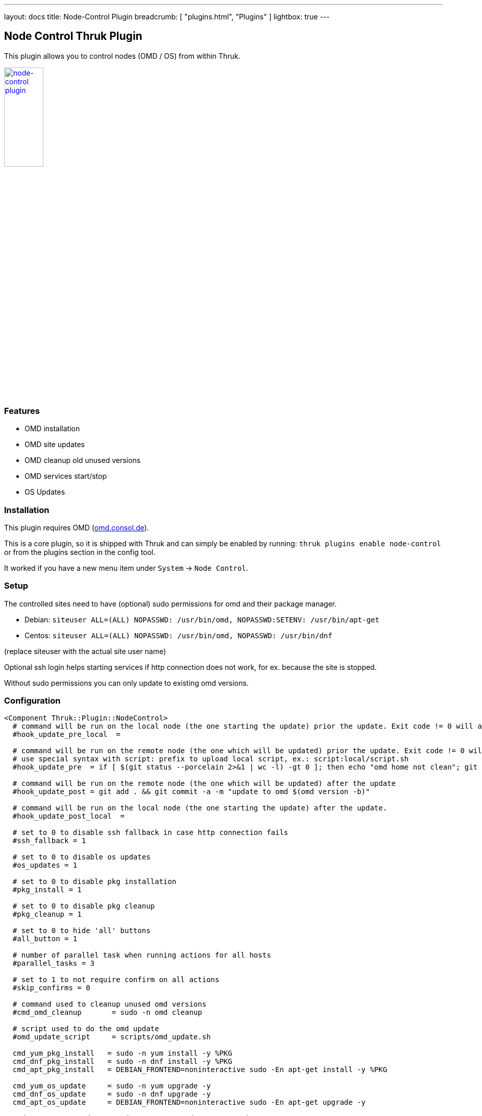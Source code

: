 ---
layout: docs
title: Node-Control Plugin
breadcrumb: [ "plugins.html", "Plugins" ]
lightbox: true
---

## Node Control Thruk Plugin

This plugin allows you to control nodes (OMD / OS) from within Thruk.

++++
<a title="editor" rel="lightbox[plugins]" href="node-control.png"><img src="node-control.png" alt="node-control plugin " width="30%" height="30%" /></a>
<br style="clear: both;">
++++

### Features

- OMD installation
- OMD site updates
- OMD cleanup old unused versions
- OMD services start/stop
- OS Updates

### Installation

This plugin requires OMD (link:https://omd.consol.de[omd.consol.de]).

This is a core plugin, so it is shipped with Thruk and can simply
be enabled by running: `thruk plugins enable node-control` or
from the plugins section in the config tool.

It worked if you have a new menu item under `System` -> `Node Control`.

### Setup

The controlled sites need to have (optional) sudo permissions for omd and their package
manager.

- Debian: `siteuser  ALL=(ALL) NOPASSWD: /usr/bin/omd, NOPASSWD:SETENV: /usr/bin/apt-get`
- Centos: `siteuser  ALL=(ALL) NOPASSWD: /usr/bin/omd, NOPASSWD: /usr/bin/dnf`

(replace siteuser with the actual site user name)

Optional ssh login helps starting services if http connection does not work, for
ex. because the site is stopped.

Without sudo permissions you can only update to existing omd versions.

### Configuration

...................................
<Component Thruk::Plugin::NodeControl>
  # command will be run on the local node (the one starting the update) prior the update. Exit code != 0 will abort the update
  #hook_update_pre_local  =

  # command will be run on the remote node (the one which will be updated) prior the update. Exit code != 0 will abort the update
  # use special syntax with script: prefix to upload local script, ex.: script:local/script.sh
  #hook_update_pre  = if [ $(git status --porcelain 2>&1 | wc -l) -gt 0 ]; then echo "omd home not clean"; git status --porcelain 2>&1; exit 1; fi

  # command will be run on the remote node (the one which will be updated) after the update
  #hook_update_post = git add . && git commit -a -m "update to omd $(omd version -b)"

  # command will be run on the local node (the one starting the update) after the update.
  #hook_update_post_local  =

  # set to 0 to disable ssh fallback in case http connection fails
  #ssh_fallback = 1

  # set to 0 to disable os updates
  #os_updates = 1

  # set to 0 to disable pkg installation
  #pkg_install = 1

  # set to 0 to disable pkg cleanup
  #pkg_cleanup = 1

  # set to 0 to hide 'all' buttons
  #all_button = 1

  # number of parallel task when running actions for all hosts
  #parallel_tasks = 3

  # set to 1 to not require confirm on all actions
  #skip_confirms = 0

  # command used to cleanup unused omd versions
  #cmd_omd_cleanup       = sudo -n omd cleanup

  # script used to do the omd update
  #omd_update_script     = scripts/omd_update.sh

  cmd_yum_pkg_install   = sudo -n yum install -y %PKG
  cmd_dnf_pkg_install   = sudo -n dnf install -y %PKG
  cmd_apt_pkg_install   = DEBIAN_FRONTEND=noninteractive sudo -En apt-get install -y %PKG

  cmd_yum_os_update     = sudo -n yum upgrade -y
  cmd_dnf_os_update     = sudo -n dnf upgrade -y
  cmd_apt_os_update     = DEBIAN_FRONTEND=noninteractive sudo -En apt-get upgrade -y

  cmd_yum_os_sec_update = sudo -n yum upgrade -y --security
  cmd_dnf_os_sec_update = sudo -n dnf upgrade -y --security
  cmd_apt_os_sec_update = DEBIAN_FRONTEND=noninteractive sudo -En apt-get upgrade -y
</Component>
...................................

Configure hooks to automatically checkin the version update into git. Requires
git and the omd site in a git repository.

### Hooks

Hooks will be run in this order:

- `hook_update_pre_local`:  command will be run on the **local** node **prior** the update.
- `hook_update_pre`:        command will be run on the **remote** node **prior** the update.
- `hook_update_post`:       command will be run on the **remote** node **after** the update.
- `hook_update_post_local`: command will be run on the **local** node **after** the update.

The pre hooks can abort the update process by exiting != 0.

All hooks can make use of the following environment variables:

- `PEER_NAME`:        name of the backend as set in the thruk.conf.
- `PEER_KEY`:         internal id of the backend.
- `OMD_HOST_NAME`:    remote host name of this backend.
- `SITE_NAME`:        site name which will be updated.
- `FROM_OMD_VERSION`: current omd version that site is running.
- `OMD_UPDATE`:       omd version that'll be used for the update.

If a hook prints `[ERROR]` or `[WARNING]` messages, the logfile will be
highlighted. This can be used to indicate non-fatal issues.
